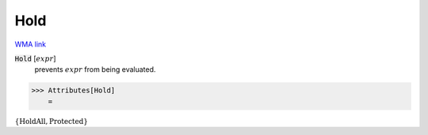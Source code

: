 Hold
====

`WMA link <https://reference.wolfram.com/language/ref/Hold.html>`_


:code:`Hold` [:math:`expr`]
    prevents :math:`expr` from being evaluated.





>>> Attributes[Hold]
    =

:math:`\left\{\text{HoldAll},\text{Protected}\right\}`



